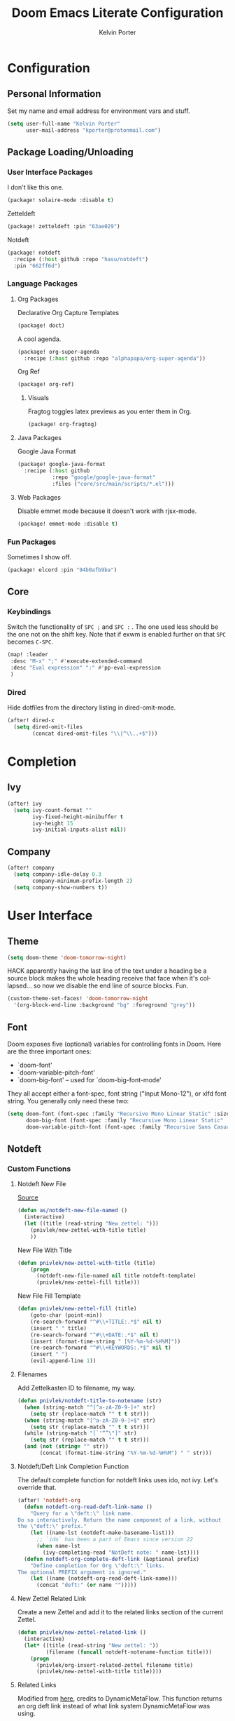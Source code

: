 #+TITLE: Doom Emacs Literate Configuration
#+AUTHOR: Kelvin Porter
#+EMAIL: kporter@protonmail.com
#+PROPERTY: header-args:emacs-lisp :tangle yes :cache yes :results silent :comments link
#+LANGUAGE: en

* Configuration
** Personal Information
Set my name and email address for environment vars and stuff.
#+BEGIN_SRC emacs-lisp
(setq user-full-name "Kelvin Porter"
      user-mail-address "kporter@protonmail.com")
#+END_SRC
** Package Loading/Unloading
:PROPERTIES:
:header-args:emacs-lisp: :tangle "packages.el" :comments link
:END:
*** User Interface Packages
I don't like this one.
#+BEGIN_SRC emacs-lisp
(package! solaire-mode :disable t)
#+END_SRC
Zetteldeft
#+begin_src emacs-lisp :tangle no
(package! zetteldeft :pin "63ae029")
#+end_src
Notdeft
#+begin_src emacs-lisp
(package! notdeft
  :recipe (:host github :repo "hasu/notdeft")
  :pin "662ff6d")
#+end_src
*** Language Packages
**** Org Packages
Declarative Org Capture Templates
#+BEGIN_SRC emacs-lisp
(package! doct)
#+END_SRC
A cool agenda.
#+BEGIN_SRC emacs-lisp
(package! org-super-agenda
  :recipe (:host github :repo "alphapapa/org-super-agenda"))
#+END_SRC
Org Ref
#+BEGIN_SRC emacs-lisp
(package! org-ref)
#+END_SRC
***** Visuals
Fragtog toggles latex previews as you enter them in Org.
#+BEGIN_SRC emacs-lisp
(package! org-fragtog)
#+END_SRC
**** Java Packages
Google Java Format
#+BEGIN_SRC emacs-lisp
(package! google-java-format
  :recipe (:host github
           :repo "google/google-java-format"
           :files ("core/src/main/scripts/*.el")))
#+END_SRC
**** Web Packages
Disable emmet mode because it doesn't work with rjsx-mode.
#+BEGIN_SRC emacs-lisp
(package! emmet-mode :disable t)
#+END_SRC
*** Fun Packages
Sometimes I show off.
#+BEGIN_SRC emacs-lisp
(package! elcord :pin "94b0afb9ba")
#+END_SRC
** Core
*** Keybindings
Switch the functionality of =SPC ;= and =SPC := . The one used less should be the one not on the shift key. Note that if exwm is enabled further on that ~SPC~ becomes ~C-SPC~.
#+BEGIN_SRC emacs-lisp
(map! :leader
 :desc "M-x" ";" #'execute-extended-command
 :desc "Eval expression" ":" #'pp-eval-expression
 )
#+END_SRC
*** Dired
Hide dotfiles from the directory listing in dired-omit-mode.
#+BEGIN_SRC emacs-lisp
(after! dired-x
  (setq dired-omit-files
        (concat dired-omit-files "\\|^\\..+$")))
#+END_SRC
* Completion
** Ivy
#+BEGIN_SRC emacs-lisp
(after! ivy
  (setq ivy-count-format ""
        ivy-fixed-height-minibuffer t
        ivy-height 15
        ivy-initial-inputs-alist nil))
#+END_SRC
** Company
#+begin_src emacs-lisp :tangle yes
(after! company
  (setq company-idle-delay 0.3
        company-minimum-prefix-length 2)
  (setq company-show-numbers t))
#+end_src
* User Interface
** Theme
#+BEGIN_SRC emacs-lisp
(setq doom-theme 'doom-tomorrow-night)
#+END_SRC
HACK apparently having the last line of the text under a heading be a source
block makes the whole heading receive that face when it's collapsed... so now we
disable the end line of source blocks. Fun.
#+BEGIN_SRC emacs-lisp
(custom-theme-set-faces! 'doom-tomorrow-night
  '(org-block-end-line :background "bg" :foreground "grey"))
#+END_SRC
** Font
Doom exposes five (optional) variables for controlling fonts in Doom. Here
are the three important ones:

+ `doom-font'
+ `doom-variable-pitch-font'
+ `doom-big-font' -- used for `doom-big-font-mode'

They all accept either a font-spec, font string ("Input Mono-12"), or xlfd
font string. You generally only need these two:
#+BEGIN_SRC emacs-lisp
(setq doom-font (font-spec :family "Recursive Mono Linear Static" :size 14)
      doom-big-font (font-spec :family "Recursive Mono Linear Static" :size 24)
      doom-variable-pitch-font (font-spec :family "Recursive Sans Casual Static" :size 16))
#+END_SRC
** Notdeft
*** Custom Functions
**** Notdeft New File
[[https://github.com/alex-a-soto/.doom.d/blob/4b615dc905001f412886d588192af257aaf03211/config.el#L234][Source]]
#+BEGIN_SRC emacs-lisp
(defun as/notdeft-new-file-named ()
  (interactive)
  (let ((title (read-string "New zettel: ")))
    (pnivlek/new-zettel-with-title title)
    ))
#+END_SRC
New File With Title
#+begin_src emacs-lisp
(defun pnivlek/new-zettel-with-title (title)
    (progn
      (notdeft-new-file-named nil title notdeft-template)
      (pnivlek/new-zettel-fill title)))
#+end_src
New File Fill Template
#+BEGIN_SRC emacs-lisp
(defun pnivlek/new-zettel-fill (title)
    (goto-char (point-min))
    (re-search-forward "^#\\+TITLE:.*$" nil t)
    (insert " " title)
    (re-search-forward "^#\\+DATE:.*$" nil t)
    (insert (format-time-string " [%Y-%m-%d-%H%M]"))
    (re-search-forward "^#\\+KEYWORDS:.*$" nil t)
    (insert " ")
    (evil-append-line 1))
#+END_SRC
**** Filenames
Add Zettelkasten ID to filename, my way.
#+begin_src emacs-lisp
(defun pnivlek/notdeft-title-to-notename (str)
  (when (string-match "^[^a-zA-Z0-9-]+" str)
    (setq str (replace-match "" t t str)))
  (when (string-match "[^a-zA-Z0-9-]+$" str)
    (setq str (replace-match "" t t str)))
  (while (string-match "[`'“”\"]" str)
    (setq str (replace-match "" t t str)))
  (and (not (string= "" str))
       (concat (format-time-string "%Y-%m-%d-%H%M") " " str)))
#+end_src
**** Notdeft/Deft Link Completion Function
The default complete function for notdeft links uses ido, not ivy. Let's override that.
#+BEGIN_SRC emacs-lisp
(after! 'notdeft-org
  (defun notdeft-org-read-deft-link-name ()
    "Query for a \"deft:\" link name.
Do so interactively. Return the name component of a link, without
the \"deft:\" prefix."
    (let ((name-lst (notdeft-make-basename-list)))
      ;; `ido` has been a part of Emacs since version 22
      (when name-lst
        (ivy-completing-read "NotDeft note: " name-lst))))
  (defun notdeft-org-complete-deft-link (&optional prefix)
    "Define completion for Org \"deft:\" links.
The optional PREFIX argument is ignored."
    (let ((name (notdeft-org-read-deft-link-name)))
      (concat "deft:" (or name "")))))
#+END_SRC
**** New Zettel Related Link
Create a new Zettel and add it to the related links section of the current Zettel.
#+begin_src emacs-lisp
(defun pnivlek/new-zettel-related-link ()
  (interactive)
  (let* ((title (read-string "New zettel: "))
         (filename (funcall notdeft-notename-function title)))
    (progn
      (pnivlek/org-insert-related-zettel filename title)
      (pnivlek/new-zettel-with-title title))))
#+end_src
**** Related Links
Modified from [[https://github.com/DynamicMetaFlow/.emacs.d/blob/582b768bc75c18c8d0675c5f31dc4770c7851d95/emacs.el#L3212][here]], credits to DynamicMetaFlow. This function returns an org deft link instead of what link system DynamicMetaFlow was using.
#+BEGIN_SRC emacs-lisp
(defun pnivlek/org-insert-zettel ()
  "Finds a file and inserts in the related links section as a link with the title as the link name."
  (interactive
   (progn
     (barf-if-buffer-read-only)
     (let* ((name-lst (notdeft-make-basename-list))
            (name (when name-lst
                    (ivy-completing-read "NotDeft note: " name-lst)))
            (file (and name (notdeft-file-by-basename name)))
            (desc
             (notdeft-org-read-link-description
              (when file
                (notdeft-chomp-nullify
                 (funcall notdeft-describe-link file)))
              )))
       (pnivlek/org-insert-related-zettel file desc)))))
#+END_SRC
#+begin_src emacs-lisp :tangle yes
(defun pnivlek/org-insert-related-zettel (file desc)
    (save-excursion
      (when file
        (goto-char (point-min))
        (re-search-forward "^\\* Related.*$" nil t)
        (insert "\n")
        (insert "- ")
        (insert
         (notdeft-make-deft-link
          (concat
           (notdeft-base-filename file) ".org")
          desc)))))
#+end_src
**** External Links
Also taken from DynamicMetaFlow.
#+BEGIN_SRC emacs-lisp
(defun dmf/org-insert-external-link ()
    (interactive)
    (goto-char (point-min))
    (re-search-forward "^\\* External Links.*$" nil t)
    (insert "\n")
    (insert "- ")
    (call-interactively 'org-cliplink))
#+END_SRC
*** Behavior
**** Basics
#+begin_src emacs-lisp
(use-package! notdeft
  :hook
  (notdeft-mode . #'doom-mark-buffer-as-real-h)
  :config
  (require 'notdeft-autoloads)
  (set-evil-initial-state! 'notdeft-mode 'insert)
  :custom
  (notdeft-directories '("~/doc/Dropbox/notes"))
  (notdeft-extension "org")
  (notdeft-secondary-extensions '("md" "txt"))
  (notdeft-notename-function #'pnivlek/notdeft-title-to-notename
                             )
  (notdeft-template "#+TITLE:
,#+DATE:
,#+KEYWORDS:



,* Related
,* External Links"))
(after! (org notdeft)
  (require 'notdeft-org))
#+end_src
*** UI
**** Keybindings
Some are for custom functions below.
#+begin_src emacs-lisp
(map!
 :leader
 (:prefix-map ("n" . "notes")
  :desc "Open notdeft" "d" #'notdeft )
 (:prefix-map ("nj" . "zettel")
  :desc "New zettel note" "n" #'as/notdeft-new-file-named
  :desc "Insert related link" "r" #'pnivlek/org-insert-zettel
  :desc "Insert external link" "e" #'dmf/org-insert-external-link
  :desc "New zettel related link" "R" #'pnivlek/new-zettel-related-link ))
(map! :map notdeft-mode-map
      :n "gr"  #'notdeft-refresh
      :n "C-s" #'notdeft-filter
      :i "C-n" #'notdeft-new-file
      :i "C-m" #'notdeft-new-file-named
      :i "C-d" #'notdeft-delete-file
      :i "C-r" #'notdeft-rename-file
      :n "r"   #'notdeft-rename-file
      :n "e"   #'pnivlek/org-insert-zettel
      :n "d"   #'notdeft-delete-file
      :n "D"   #'notdeft-archive-file
      :n "q"   #'kill-current-buffer
      :localleader
      "a"   #'notdeft-archive-file
      "c"   #'notdeft-filter-clear
      "d"   #'otdeft-delete-file
      "f"   #'notdeft-find-file
      "g"   #'notdeft-refresh
      "l"   #'notdeft-filter
      "n"   #'pnivlek/org-insert-zettel
      "r"   #'notdeft-rename-file
      "s"   #'notdeft-toggle-sort-method
      "t"   #'notdeft-toggle-incremental-search)
#+end_src
* Editor
** Basic Settings
#+BEGIN_SRC  emacs-lisp
(setq display-line-numbers-type nil)
#+END_SRC
** Evil
*** Basics
#+BEGIN_SRC emacs-lisp
(setq evil-escape-key-sequence "fj"
      evil-escape-unordered-key-sequence t)
#+END_SRC
*** Evil Snipe
#+BEGIN_SRC emacs-lisp
(setq evil-snipe-scope 'buffer
      evil-snipe-repeat-scope 'whole-buffer)
#+END_SRC
* Checkers
** Spell
Getting a bigger dictionary for Ispell and therefore Flyspell.
Downloaded from [[http://app.aspell.net/create][here]], with options en_US, 80, American, 0, strip, hacker, and roman numerals.
#+BEGIN_SRC emacs-lisp
(setq ispell-dictionary "en-custom")
#+END_SRC
* Lang
** Org
*** Behavior
**** Basics
#+BEGIN_SRC emacs-lisp
(setq org-directory "~/doc/Dropbox/org/"
      org-use-property-inheritance t
      org-log-done 'time
      org-catch-invisible-edits t)
#+END_SRC
#+BEGIN_SRC emacs-lisp
(setq org-babel-default-header-args '((:session . "none")
                                      (:results . "replace")
                                      (:exports . "code")
                                      (:cache . "no")
                                      (:noweb . "no")
                                      (:hlines . "no")
                                      (:tangle . "no")
                                      (:comments . "link")))
#+END_SRC
New Taglist
#+BEGIN_SRC emacs-lisp
(setq org-tag-alist '((:startgroup nil)
                      ("Trivial" . ?t) ("Unimportant" . ?u) ("Important" . ?i)
                      (:endgroup nil)
                      (:startgroup nil)
                      ("uni" . ?u)
                      ("Issue" . ?i)
                      ("Project" . ?p)
                      ("Emacs" . ?e)
                      (:endgroup nil)))
#+END_SRC
#+BEGIN_SRC emacs-lisp
(after! org (setq org-todo-keywords '((sequence "TODO(t)" "HOLD(h)" "WIP(w)" "|" "DONE(d)" "KILL(k)"))))
#+END_SRC
**** Functionality
List bullets change with depth.
#+BEGIN_SRC emacs-lisp
(setq org-list-demote-modify-bullet '(("+" . "-") ("-" . "+") ("*" . "+")))
#+END_SRC
cdlatex in org-mode is really useful for writing math expressions in org.
#+BEGIN_SRC emacs-lisp
(after! org (add-hook 'org-mode-hook 'turn-on-org-cdlatex))
#+END_SRC
Flycheck is kinda nice sometimes.
#+BEGIN_SRC emacs-lisp
(after! org (add-hook 'org-mode-hook 'turn-on-flyspell))
#+END_SRC
Make a new Org buffer quickly.
#+BEGIN_SRC emacs-lisp
(evil-define-command evil-buffer-org-new (count file)
  "Creates a new ORG buffer replacing the current window, optionally
   editing a certain FILE"
  :repeat nil
  (interactive "P<f>")
  (if file
      (evil-edit file)
    (let ((buffer (generate-new-buffer "*new org*")))
      (set-window-buffer nil buffer)
      (with-current-buffer buffer
        (org-mode)))))
(map! :leader
  (:prefix "b"
    :desc "New empty ORG buffer" "o" #'evil-buffer-org-new))
#+END_SRC
Sometimes I want to take screenshots and put them into org files.
This is a script from https://stackoverflow.com/questions/17435995/ that I modified for my screenshot program.
TODO: more screenshot functions.
#+BEGIN_SRC emacs-lisp
(defun org-screenshot-area ()
  "Take a screenshot into a time stamped unique-named file in the
same directory as the org-buffer and insert a link to this file."
  (interactive)
  (setq filename
        (concat
         (make-temp-name
          (concat (buffer-file-name)
                  "_"
                  (format-time-string "%Y%m%d_%H%M%S_")) ) ".png"))
  (call-process "escrotum" nil nil nil "-s" filename)
  (insert (concat "[[" filename "]]"))
  (org-display-inline-images))
#+END_SRC
**** Org-Ref
#+BEGIN_SRC emacs-lisp
(use-package! org-ref
  :after org
  :custom
  (org-ref-completion-library 'org-ref-ivy-cite)
  (org-ref-bibliography-notes "~/doc/Dropbox/bib/notes.org")
  (org-ref-default-bibliography '("~/doc/Dropbox/bib/references.bib"))
  (reftex-default-bibliography '("~/doc/Dropbox/bib/references.bib"))
  (org-ref-pdf-directory "~/doc/Dropbox/bib/pdfs/"))
#+END_SRC
**** Agenda
Org Super Agenda redefines the agenda to be a lot better. I have custom groups
or where things go and the order they show up in, mostly based on deadlines and
whether or not they are related to my education.
#+BEGIN_SRC emacs-lisp
(use-package! org-super-agenda
  :commands org-super-agenda-mode)

(after! org-agenda
  (org-super-agenda-mode))

(setq org-agenda-custom-commands
      '(("o" "Overview"
         ((agenda "" (
                      (org-agenda-span 'day)
                      (org-super-agenda-groups
                       '((:name "Today"
                                :time-grid t
                                :date today
                                :todo "TODAY"
                                :scheduled today
                                :order 1)))))
          (alltodo "" ((org-agenda-overriding-header "")
                       (org-agenda-sorting-strategy '(priority-down timestamp-up))
                       (org-super-agenda-groups
                        '((:name "Next to do"
                                 :todo "NEXT"
                                 :order 1)
                          (:name "Important"
                                 :tag "Important"
                                 :priority "A"
                                 :order 6)
                          (:name "Due Today"
                                 :deadline today
                                 :order 2)
                          (:name "Due Soon"
                                 :deadline future
                                 :order 8)
                          (:name "Overdue"
                                 :deadline past
                                 :face error
                                 :order 7)
                          (:name "Assignments"
                                 :tag "Assignment"
                                 :order 10)
                          (:name "Issues"
                                 :tag "Issue"
                                 :order 12)
                          (:name "Projects"
                                 :tag "Project"
                                 :order 14)
                          (:name "Emacs"
                                 :tag "Emacs"
                                 :order 13)
                          (:name "University"
                                 :tag "uni"
                                 :order 15)
                          (:name "To read"
                                 :tag "Read"
                                 :order 30)
                          (:name "Waiting"
                                 :todo "WAITING"
                                 :order 20)
                          (:name "Trivial"
                                 :priority<= "E"
                                 :tag ("Trivial" "Unimportant")
                                 :todo ("SOMEDAY" )
                                 :order 90)
                          (:discard (:tag ("Chore" "Routine" "Daily")))))))))))
#+END_SRC
Some general org agenda settings.
#+BEGIN_SRC emacs-lisp
(setq org-agenda-skip-scheduled-if-done t
      org-agenda-skip-deadline-if-done t
      org-agenda-include-deadlines t
      org-agenda-block-separator nil
      org-agenda-compact-blocks t
      org-agenda-use-time-grid nil
      ;; don't see scheduled tasks until the scheduled data
      org-agenda-todo-ignore-scheduled 'future
      org-agenda-tags-todo-honor-ignore-options t)
#+END_SRC
**** Capture
Let's setup some org-capture templates
#+BEGIN_SRC emacs-lisp :noweb yes
(use-package! doct
  :commands (doct))

(after! org-capture
  <<prettify-capture>>
  (add-transient-hook! 'org-capture-select-template
    (setq org-capture-templates
          (doct `((,(format "%s\tPersonal todo" (all-the-icons-octicon "checklist" :face 'all-the-icons-green :v-adjust 0.01))
                   :keys "t"
                   :file +org-capture-todo-file
                   :prepend t
                   :headline "Inbox"
                   :type entry
                   :template ("* TODO %?"
                              "%i %a")
                   )
                  (,(format "%s\tPersonal note" (all-the-icons-faicon "sticky-note-o" :face 'all-the-icons-green :v-adjust 0.01))
                   :keys "n"
                   :file +org-capture-todo-file
                   :prepend t
                   :headline "Inbox"
                   :type entry
                   :template ("* %?"
                              "%i %a")
                   )
                  (,(format "%s\tUniversity" (all-the-icons-faicon "graduation-cap" :face 'all-the-icons-purple :v-adjust 0.01))
                   :keys "u"
                   :file +org-capture-todo-file
                   :headline "University"
                   :prepend t
                   :type entry
                   :children ((,(format "%s\tTest" (all-the-icons-material "timer" :face 'all-the-icons-red :v-adjust 0.01))
                               :keys "t"
                               :template ("* TODO [#C] %? :uni:tests:"
                                          "SCHEDULED: %^{Test date:}T"
                                          "%i %a"))
                              (,(format "%s\tAssignment" (all-the-icons-material "library_books" :face 'all-the-icons-orange :v-adjust 0.01))
                               :keys "a"
                               :template ("* TODO [#B] %? :uni:assignments:"
                                          "DEADLINE: %^{Due date:}T"
                                          "%i %a"))
                              (,(format "%s\tMiscellaneous task" (all-the-icons-faicon "list" :face 'all-the-icons-yellow :v-adjust 0.01))
                               :keys "u"
                               :template ("* TODO [#C] %? :uni:"
                                          "%i %a"))))
                  (,(format "%s\tEmail" (all-the-icons-faicon "envelope" :face 'all-the-icons-blue :v-adjust 0.01))
                   :keys "e"
                   :file +org-capture-todo-file
                   :prepend t
                   :headline "Inbox"
                   :type entry
                   :template ("* TODO %? :email:"
                              "%i %a"))
                  (,(format "%s\tInteresting" (all-the-icons-faicon "eye" :face 'all-the-icons-lcyan :v-adjust 0.01))
                   :keys "i"
                   :file +org-capture-todo-file
                   :prepend t
                   :headline "Interesting"
                   :type entry
                   :template ("* [ ] %{desc}%? :%{i-type}:"
                              "%i %a")
                   :children ((,(format "%s\tWebpage" (all-the-icons-faicon "globe" :face 'all-the-icons-green :v-adjust 0.01))
                               :keys "w"
                               :desc "%(org-cliplink-capture) "
                               :i-type "read:web"
                               )
                              (,(format "%s\tArticle" (all-the-icons-octicon "file-text" :face 'all-the-icons-yellow :v-adjust 0.01))
                               :keys "a"
                               :desc ""
                               :i-type "read:reaserch"
                               )
                              (,(format "%s\tInformation" (all-the-icons-faicon "info-circle" :face 'all-the-icons-blue :v-adjust 0.01))
                               :keys "i"
                               :desc ""
                               :i-type "read:info"
                               )
                              (,(format "%s\tIdea" (all-the-icons-material "bubble_chart" :face 'all-the-icons-silver :v-adjust 0.01))
                               :keys "I"
                               :desc ""
                               :i-type "idea"
                               )))
                  (,(format "%s\tTasks" (all-the-icons-octicon "inbox" :face 'all-the-icons-yellow :v-adjust 0.01))
                   :keys "k"
                   :file +org-capture-todo-file
                   :prepend t
                   :headline "Tasks"
                   :type entry
                   :template ("* TODO %? %^G%{extra}"
                              "%i")
                   :children ((,(format "%s\tGeneral Task" (all-the-icons-octicon "inbox" :face 'all-the-icons-yellow :v-adjust 0.01))
                               :keys "k"
                               :extra ""
                               )
                              (,(format "%s\tTask with deadline" (all-the-icons-material "timer" :face 'all-the-icons-orange :v-adjust -0.1))
                               :keys "d"
                               :extra "\nDEADLINE: %^{Deadline:}t"
                               )
                              (,(format "%s\tScheduled Task" (all-the-icons-octicon "calendar" :face 'all-the-icons-orange :v-adjust 0.01))
                               :keys "s"
                               :extra "\nSCHEDULED: %^{Start time:}t"
                               )
                              ))
                  (,(format "%s\tProject" (all-the-icons-octicon "repo" :face 'all-the-icons-silver :v-adjust 0.01))
                   :keys "p"
                   :prepend t
                   :type entry
                   :headline "Inbox"
                   :template ("* %{time-or-todo} %?"
                              "%i"
                              "%a")
                   :file ""
                   :custom (:time-or-todo "")
                   :children ((,(format "%s\tProject-local todo" (all-the-icons-octicon "checklist" :face 'all-the-icons-green :v-adjust 0.01))
                               :keys "t"
                               :time-or-todo "TODO"
                               :file +org-capture-project-todo-file)
                              (,(format "%s\tProject-local note" (all-the-icons-faicon "sticky-note" :face 'all-the-icons-yellow :v-adjust 0.01))
                               :keys "n"
                               :time-or-todo "%U"
                               :file +org-capture-project-notes-file)
                              (,(format "%s\tProject-local changelog" (all-the-icons-faicon "list" :face 'all-the-icons-blue :v-adjust 0.01))
                               :keys "c"
                               :time-or-todo "%U"
                               :heading "Unreleased"
                               :file +org-capture-project-changelog-file))
                   ))))))
#+END_SRC
It would also be nice to improve how the capture dialouge looks
#+NAME: prettify-capture
#+BEGIN_SRC emacs-lisp :tangle no
(defun org-capture-select-template-prettier (&optional keys)
  "Select a capture template, in a prettier way than default
Lisp programs can force the template by setting KEYS to a string."
  (let ((org-capture-templates
         (or (org-contextualize-keys
              (org-capture-upgrade-templates org-capture-templates)
              org-capture-templates-contexts)
             '(("t" "Task" entry (file+headline "" "Tasks")
                "* TODO %?\n  %u\n  %a")))))
    (if keys
        (or (assoc keys org-capture-templates)
            (error "No capture template referred to by \"%s\" keys" keys))
      (org-mks org-capture-templates
               "Select a capture template\n━━━━━━━━━━━━━━━━━━━━━━━━━"
               "Template key: "
               `(("q" ,(concat (all-the-icons-octicon "stop" :face 'all-the-icons-red :v-adjust 0.01) "\tAbort")))))))
(advice-add 'org-capture-select-template :override #'org-capture-select-template-prettier)

(defun org-mks-pretty (table title &optional prompt specials)
  "Select a member of an alist with multiple keys. Prettified.

TABLE is the alist which should contain entries where the car is a string.
There should be two types of entries.

1. prefix descriptions like (\"a\" \"Description\")
   This indicates that `a' is a prefix key for multi-letter selection, and
   that there are entries following with keys like \"ab\", \"ax\"…

2. Select-able members must have more than two elements, with the first
   being the string of keys that lead to selecting it, and the second a
   short description string of the item.

The command will then make a temporary buffer listing all entries
that can be selected with a single key, and all the single key
prefixes.  When you press the key for a single-letter entry, it is selected.
When you press a prefix key, the commands (and maybe further prefixes)
under this key will be shown and offered for selection.

TITLE will be placed over the selection in the temporary buffer,
PROMPT will be used when prompting for a key.  SPECIALS is an
alist with (\"key\" \"description\") entries.  When one of these
is selected, only the bare key is returned."
  (save-window-excursion
    (let ((inhibit-quit t)
    (buffer (org-switch-to-buffer-other-window "*Org Select*"))
    (prompt (or prompt "Select: "))
    case-fold-search
    current)
      (unwind-protect
    (catch 'exit
      (while t
        (setq-local evil-normal-state-cursor (list nil))
        (erase-buffer)
        (insert title "\n\n")
        (let ((des-keys nil)
        (allowed-keys '("\C-g"))
        (tab-alternatives '("\s" "\t" "\r"))
        (cursor-type nil))
    ;; Populate allowed keys and descriptions keys
    ;; available with CURRENT selector.
    (let ((re (format "\\`%s\\(.\\)\\'"
          (if current (regexp-quote current) "")))
          (prefix (if current (concat current " ") "")))
      (dolist (entry table)
        (pcase entry
          ;; Description.
          (`(,(and key (pred (string-match re))) ,desc)
           (let ((k (match-string 1 key)))
       (push k des-keys)
       ;; Keys ending in tab, space or RET are equivalent.
       (if (member k tab-alternatives)
           (push "\t" allowed-keys)
         (push k allowed-keys))
       (insert (propertize prefix 'face 'font-lock-comment-face) (propertize k 'face 'bold) (propertize "›" 'face 'font-lock-comment-face) "  " desc "…" "\n")))
          ;; Usable entry.
          (`(,(and key (pred (string-match re))) ,desc . ,_)
           (let ((k (match-string 1 key)))
       (insert (propertize prefix 'face 'font-lock-comment-face) (propertize k 'face 'bold) "   " desc "\n")
       (push k allowed-keys)))
          (_ nil))))
    ;; Insert special entries, if any.
    (when specials
      (insert "─────────────────────────\n")
      (pcase-dolist (`(,key ,description) specials)
        (insert (format "%s   %s\n" (propertize key 'face '(bold all-the-icons-red)) description))
        (push key allowed-keys)))
    ;; Display UI and let user select an entry or
    ;; a sub-level prefix.
    (goto-char (point-min))
    (unless (pos-visible-in-window-p (point-max))
      (org-fit-window-to-buffer))
    (let ((pressed (org--mks-read-key allowed-keys prompt)))
      (setq current (concat current pressed))
      (cond
       ((equal pressed "\C-g") (user-error "Abort"))
       ;; Selection is a prefix: open a new menu.
       ((member pressed des-keys))
       ;; Selection matches an association: return it.
       ((let ((entry (assoc current table)))
          (and entry (throw 'exit entry))))
       ;; Selection matches a special entry: return the
       ;; selection prefix.
       ((assoc current specials) (throw 'exit current))
       (t (error "No entry available")))))))
  (when buffer (kill-buffer buffer))))))
(advice-add 'org-mks :override #'org-mks-pretty)
#+END_SRC
The [[file:~/.emacs.d/bin/org-capture][org-capture bin]] is rather nice, but I'd be nicer with a smaller frame, and
no modeline.
#+BEGIN_SRC emacs-lisp
(setf (alist-get 'height +org-capture-frame-parameters) 15)
(setf (alist-get 'name +org-capture-frame-parameters) "❖ Capture") ;; ATM hardcoded in other places, so changing breaks stuff
(setq +org-capture-fn
      (lambda ()
        (interactive)
        (set-window-parameter nil 'mode-line-format 'none)
        (org-capture)))
#+END_SRC
**** Google Calendar
Add google calendar events to an org file. Loads config_private.el which
contains the api key and calendars to load.
#+BEGIN_SRC emacs-lisp
(after! org-gcal
  (add-to-list 'load-path "~/.config/doom")
  (require 'config_private))
#+END_SRC
An example of what might be in config_private, where the Google Calendar ID is
probably an email address.
#+BEGIN_EXAMPLE emacs-lisp
(setq org-gcal-client-id "googleclientid"
      org-gcal-client-secret "googleclientsecret"
      org-gcal-file-alist '(("google_calendar_id" .  "org_file")))
(provide 'config_private)
#+END_EXAMPLE
*** UI
**** In Editor
***** Font Display
Mixed Pitch is kinda good, and org pretty mode too.
#+BEGIN_SRC emacs-lisp
(add-hook! 'org-mode-hook #'+org-pretty-mode #'mixed-pitch-mode)
#+END_SRC
Make headings bigger
#+BEGIN_SRC emacs-lisp
(custom-set-faces!
  '(outline-1 :weight extra-bold :height 1.2)
  '(outline-2 :weight bold :height 1.12)
  '(outline-3 :weight bold :height 1.1)
  '(outline-4 :weight semi-bold :height 1.08)
  '(outline-5 :weight semi-bold :height 1.05)
  '(outline-6 :weight semi-bold :height 1.02)
  '(outline-8 :weight semi-bold)
  '(outline-9 :weight semi-bold))
#+END_SRC
***** Symbols
#+BEGIN_SRC emacs-lisp
(use-package! org-superstar ; "prettier" bullets
  :hook (org-mode . org-superstar-mode))

(after! org
  (setq org-ellipsis " ▾ "
        org-superstar-headline-bullets-list '("☰" "☱" "☲" "☳" "☴" "☵" "☶" "☷" "☷" "☷" "☷")
        org-priority-faces '((?A . all-the-icons-red)
                             (?B . all-the-icons-orange)
                             (?C . all-the-icons-yellow)
                             (?D . all-the-icons-green)
                             (?E . all-the-icons-blue))
        org-priority-highest ?A
        org-priority-lowest ?E
        ))
#+END_SRC
***** Latex Fragments
Fragtog is kinda good for previewing them.
#+BEGIN_SRC emacs-lisp
(add-hook 'org-mode-hook 'org-fragtog-mode)
#+END_SRC
Now that we can display them, we gotta format them. Stolen from tecosaur. Thanks tecosaur!
#+BEGIN_SRC emacs-lisp
(setq org-format-latex-header "\\documentclass{article}
\\usepackage[usenames]{color}

\\usepackage[T1]{fontenc}
\\usepackage{mathtools}
\\usepackage{textcomp,amssymb}
\\usepackage[makeroom]{cancel}

\\pagestyle{empty}             % do not remove
% The settings below are copied from fullpage.sty
\\setlength{\\textwidth}{\\paperwidth}
\\addtolength{\\textwidth}{-3cm}
\\setlength{\\oddsidemargin}{1.5cm}
\\addtolength{\\oddsidemargin}{-2.54cm}
\\setlength{\\evensidemargin}{\\oddsidemargin}
\\setlength{\\textheight}{\\paperheight}
\\addtolength{\\textheight}{-\\headheight}
\\addtolength{\\textheight}{-\\headsep}
\\addtolength{\\textheight}{-\\footskip}
\\addtolength{\\textheight}{-3cm}
\\setlength{\\topmargin}{1.5cm}
\\addtolength{\\topmargin}{-2.54cm}")
#+END_SRC
**** Exporting
***** General
#+BEGIN_SRC emacs-lisp
(after! org (setq org-export-headline-levels 5)) ; I like nesting
#+END_SRC
***** HTML/CSS
Stolen from tecosaur's doom emacs config... we use fniessen's ReadTheOrg theme with doom syntax highlighting as a template for exporting.
#+BEGIN_SRC emacs-lisp
(defun my-org-inline-css-hook (exporter)
  "Insert custom inline css to automatically set the
   background of code to whatever theme I'm using's background"
  (when (eq exporter 'html)
      (setq
       org-html-head-extra
       (concat
        org-html-head-extra
        (format "
<style type=\"text/css\">
   :root {
      --theme-bg: %s;
      --theme-bg-alt: %s;
      --theme-base0: %s;
      --theme-base1: %s;
      --theme-base2: %s;
      --theme-base3: %s;
      --theme-base4: %s;
      --theme-base5: %s;
      --theme-base6: %s;
      --theme-base7: %s;
      --theme-base8: %s;
      --theme-fg: %s;
      --theme-fg-alt: %s;
      --theme-grey: %s;
      --theme-red: %s;
      --theme-orange: %s;
      --theme-green: %s;
      --theme-teal: %s;
      --theme-yellow: %s;
      --theme-blue: %s;
      --theme-dark-blue: %s;
      --theme-magenta: %s;
      --theme-violet: %s;
      --theme-cyan: %s;
      --theme-dark-cyan: %s;
   }
</style>"
       (doom-color 'bg)
       (doom-color 'bg-alt)
       (doom-color 'base0)
       (doom-color 'base1)
       (doom-color 'base2)
       (doom-color 'base3)
       (doom-color 'base4)
       (doom-color 'base5)
       (doom-color 'base6)
       (doom-color 'base7)
       (doom-color 'base8)
       (doom-color 'fg)
       (doom-color 'fg-alt)
       (doom-color 'grey)
       (doom-color 'red)
       (doom-color 'orange)
       (doom-color 'green)
       (doom-color 'teal)
       (doom-color 'yellow)
       (doom-color 'blue)
       (doom-color 'dark-blue)
       (doom-color 'magenta)
       (doom-color 'violet)
       (doom-color 'cyan)
       (doom-color 'dark-cyan))
        "
<link rel='stylesheet' type='text/css' href='https://fniessen.github.io/org-html-themes/styles/readtheorg/css/htmlize.css'/>
<link rel='stylesheet' type='text/css' href='https://fniessen.github.io/org-html-themes/styles/readtheorg/css/readtheorg.css'/>

<script src='https://ajax.googleapis.com/ajax/libs/jquery/2.1.3/jquery.min.js'></script>
<script src='https://maxcdn.bootstrapcdn.com/bootstrap/3.3.4/js/bootstrap.min.js'></script>
<script type='text/javascript' src='https://fniessen.github.io/org-html-themes/styles/lib/js/jquery.stickytableheaders.min.js'></script>
<script type='text/javascript' src='https://fniessen.github.io/org-html-themes/styles/readtheorg/js/readtheorg.js'></script>

<style>
   pre.src {
     background-color: var(--theme-bg);
     color: var(--theme-fg);
     scrollbar-color:#bbb6#9992;
     scrollbar-width: thin;
     margin: 0;
     border: none;
   }
   div.org-src-container {
     border-radius: 12px;
     overflow: hidden;
     margin-bottom: 24px;
     margin-top: 1px;
     border: 1px solid#e1e4e5;
   }
   pre.src::before {
     background-color:#6666;
     top: 8px;
     border: none;
     border-radius: 5px;
     line-height: 1;
     border: 2px solid var(--theme-bg);
     opacity: 0;
     transition: opacity 200ms;
   }
   pre.src:hover::before { opacity: 1; }
   pre.src:active::before { opacity: 0; }

   pre.example {
     border-radius: 12px;
     background: var(--theme-bg-alt);
     color: var(--theme-fg);
   }

   code {
     border-radius: 5px;
     background:#e8e8e8;
     font-size: 80%;
   }

   kbd {
     display: inline-block;
     padding: 3px 5px;
     font: 80% SFMono-Regular,Consolas,Liberation Mono,Menlo,monospace;
     line-height: normal;
     line-height: 10px;
     color:#444d56;
     vertical-align: middle;
     background-color:#fafbfc;
     border: 1px solid#d1d5da;
     border-radius: 3px;
     box-shadow: inset 0 -1px 0#d1d5da;
   }

   table {
     max-width: 100%;
     overflow-x: auto;
     display: block;
     border-top: none;
   }


   a {
       text-decoration: none;
       background-image: linear-gradient(#d8dce9, #d8dce9);
       background-position: 0% 100%;
       background-repeat: no-repeat;
       background-size: 0% 2px;
       transition: background-size .3s;
   }
   \#table-of-contents a {
       background-image: none;
   }
   a:hover, a:focus {
       background-size: 100% 2px;
   }
   a[href^='#'] { font-variant-numeric: oldstyle-nums; }
   a[href^='#']:visited { color:#3091d1; }

   li .checkbox {
       display: inline-block;
       width: 0.9em;
       height: 0.9em;
       border-radius: 3px;
       margin: 3px;
       top: 4px;
       position: relative;
   }
   li.on > .checkbox { background: var(--theme-green); box-shadow: 0 0 2px var(--theme-green); }
   li.trans > .checkbox { background: var(--theme-orange); box-shadow: 0 0 2px var(--theme-orange); }
   li.off > .checkbox { background: var(--theme-red); box-shadow: 0 0 2px var(--theme-red); }
   li.on > .checkbox::after {
     content: '';
     height: 0.45em;
     width: 0.225em;
     -webkit-transform-origin: left top;
     transform-origin: left top;
     transform: scaleX(-1) rotate(135deg);
     border-right: 2.8px solid#fff;
     border-top: 2.8px solid#fff;
     opacity: 0.9;
     left: 0.10em;
     top: 0.45em;
     position: absolute;
   }
   li.trans > .checkbox::after {
       content: '';
       font-weight: bold;
       font-size: 1.6em;
       position: absolute;
       top: 0.23em;
       left: 0.09em;
       width: 0.35em;
       height: 0.12em;
       background:#fff;
       opacity: 0.9;
       border-radius: 0.1em;
   }
   li.off > .checkbox::after {
    content: '✖';
    color:#fff;
    opacity: 0.9;
    position: relative;
    top: -0.40rem;
    left: 0.17em;
    font-size: 0.75em;
  }

   span.timestamp {
       color: #003280;
       background: #647CFF44;
       border-radius: 3px;
       line-height: 1.25;
   }

   \#table-of-contents { overflow-y: auto; }
   blockquote p { margin: 8px 0px 16px 0px; }
   \#postamble .date { color: var(--theme-green); }

   ::-webkit-scrollbar { width: 10px; height: 8px; }
   ::-webkit-scrollbar-track { background:#9992; }
   ::-webkit-scrollbar-thumb { background:#ccc; border-radius: 10px; }
   ::-webkit-scrollbar-thumb:hover { background:#888; }
</style>
" "
<style>
#content {
 max-width: 800px;
}
p {
 max-width: 800px;
}
li {
 max-width: 800px;
}
</style>
"))))

(add-hook 'org-export-before-processing-hook 'my-org-inline-css-hook)
#+END_SRC
Alphapapa's unpackaged.el has a hacky way of changing the HTML ids of an export to be more useful.
#+BEGIN_SRC emacs-lisp
(define-minor-mode unpackaged/org-export-html-with-useful-ids-mode
  "Attempt to export Org as HTML with useful link IDs.
Instead of random IDs like \"#orga1b2c3\", use heading titles,
made unique when necessary."
  :global t
  (if unpackaged/org-export-html-with-useful-ids-mode
      (advice-add #'org-export-get-reference :override #'unpackaged/org-export-get-reference)
    (advice-remove #'org-export-get-reference #'unpackaged/org-export-get-reference)))

(defun unpackaged/org-export-get-reference (datum info)
  "Like `org-export-get-reference', except uses heading titles instead of random numbers."
  (let ((cache (plist-get info :internal-references)))
    (or (car (rassq datum cache))
        (let* ((crossrefs (plist-get info :crossrefs))
               (cells (org-export-search-cells datum))
               ;; Preserve any pre-existing association between
               ;; a search cell and a reference, i.e., when some
               ;; previously published document referenced a location
               ;; within current file (see
               ;; `org-publish-resolve-external-link').
               ;;
               ;; However, there is no guarantee that search cells are
               ;; unique, e.g., there might be duplicate custom ID or
               ;; two headings with the same title in the file.
               ;;
               ;; As a consequence, before re-using any reference to
               ;; an element or object, we check that it doesn't refer
               ;; to a previous element or object.
               (new (or (cl-some
                         (lambda (cell)
                           (let ((stored (cdr (assoc cell crossrefs))))
                             (when stored
                               (let ((old (org-export-format-reference stored)))
                                 (and (not (assoc old cache)) stored)))))
                         cells)
                        (when (org-element-property :raw-value datum)
                          ;; Heading with a title
                          (unpackaged/org-export-new-title-reference datum cache))
                        ;; NOTE: This probably breaks some Org Export
                        ;; feature, but if it does what I need, fine.
                        (org-export-format-reference
                         (org-export-new-reference cache))))
               (reference-string new))
          ;; Cache contains both data already associated to
          ;; a reference and in-use internal references, so as to make
          ;; unique references.
          (dolist (cell cells) (push (cons cell new) cache))
          ;; Retain a direct association between reference string and
          ;; DATUM since (1) not every object or element can be given
          ;; a search cell (2) it permits quick lookup.
          (push (cons reference-string datum) cache)
          (plist-put info :internal-references cache)
          reference-string))))

(defun unpackaged/org-export-new-title-reference (datum cache)
  "Return new reference for DATUM that is unique in CACHE."
  (cl-macrolet ((inc-suffixf (place)
                             `(progn
                                (string-match (rx bos
                                                  (minimal-match (group (1+ anything)))
                                                  (optional "--" (group (1+ digit)))
                                                  eos)
                                              ,place)
                                ;; HACK: `s1' instead of a gensym.
                                (-let* (((s1 suffix) (list (match-string 1 ,place)
                                                           (match-string 2 ,place)))
                                        (suffix (if suffix
                                                    (string-to-number suffix)
                                                  0)))
                                  (setf ,place (format "%s--%s" s1 (cl-incf suffix)))))))
    (let* ((title (org-element-property :raw-value datum))
           ;; get ascii-only form of title without needing percent-encoding
           (ref (replace-regexp-in-string "[^A-Za-z0-9\\-\\_\\.\\~]" "" (s-upper-camel-case (substring-no-properties title))))
           (parent (org-element-property :parent datum)))
      (while (--any (equal ref (car it))
                    cache)
        ;; Title not unique: make it so.
        (if parent
            ;; Append ancestor title.
            (setf title (concat (org-element-property :raw-value parent)
                                "--" title)
                  ;; get ascii-only form of title without needing percent-encoding
                  ref (replace-regexp-in-string "[^A-Za-z0-9\\-\\_\\.\\~]" "" (s-upper-camel-case (substring-no-properties title)))
                  parent (org-element-property :parent parent))
          ;; No more ancestors: add and increment a number.
          (inc-suffixf ref)))
      ref)))

(add-hook 'org-load-hook #'unpackaged/org-export-html-with-useful-ids-mode)
#+END_SRC
***** Latex
Add apa7 to the list of org-latex-classes for export.
#+BEGIN_SRC emacs-lisp
(after! ox-latex
  (add-to-list 'org-latex-classes
               '("apa7"
                 "\\documentclass{apa7}"
                 ("\\section{%s}" . "\\subsection*{%s}")
                 ("\\subsection{%s}" . "\\subsubsection*{%s}")
                 ("\\subsubsection{%s}" . "\\paragraph*{%s}")
                 ("\\paragraph{%s}" . "\\subparagraph*{%s}"))))
#+END_SRC
#+BEGIN_SRC emacs-lisp
(setq org-latex-pdf-process (list "latexmk -shell-escape -bibtex -f -pdf %f"))
#+END_SRC
** Java
Enable google-java-format plugin
#+BEGIN_SRC emacs-lisp
(use-package! google-java-format
  :after lsp-java ;; TODO Find a better time to load this.
  :config
  (map! :leader
        :mode java-mode
        (:prefix
        ("c" . "code")
         (:desc "Format buffer" "f" #'google-java-format-buffer ))))
#+END_SRC
** Latex
*** User Interface
Mixed Pitch mode kinda good.
#+BEGIN_SRC emacs-lisp
(add-hook 'LaTeX-mode-hook #'mixed-pitch-mode)
#+END_SRC
Tex Fold Math stuff.
#+BEGIN_SRC emacs-lisp
(after! latex
  (setcar (assoc "⋆" LaTeX-fold-math-spec-list) "★")) ;; make \star bigger

(setq TeX-fold-math-spec-list
      `(;; missing/better symbols
        ("≤" ("le"))
        ("≥" ("ge"))
        ("≠" ("ne"))
        ;; conviniance shorts
        ("‹" ("left"))
        ("›" ("right"))
        ;; private macros
        ("ℝ" ("RR"))
        ("ℕ" ("NN"))
        ("ℤ" ("ZZ"))
        ("ℚ" ("QQ"))
        ("ℂ" ("CC"))
        ("ℙ" ("PP"))
        ("ℍ" ("HH"))
        ("𝔼" ("EE"))
        ("𝑑" ("dd"))
        ;; known commands
        ("" ("phantom"))
        (,(lambda (num den) (if (and (TeX-string-single-token-p num) (TeX-string-single-token-p den))
                           (concat num "／" den)
                         (concat "❪" num "／" den "❫"))) ("frac"))
        (,(lambda (arg) (concat "√" (TeX-fold-parenthesize-as-neccesary arg))) ("sqrt"))
        (,(lambda (arg) (concat "⭡" (TeX-fold-parenthesize-as-neccesary arg))) ("vec"))
        ("‘{1}’" ("text"))
        ;; private commands
        ("|{1}|" ("abs"))
        ("‖{1}‖" ("norm"))
        ("⌊{1}⌋" ("floor"))
        ("⌈{1}⌉" ("ceil"))
        ("⌊{1}⌉" ("round"))
        ("𝑑{1}/𝑑{2}" ("dv"))
        ("∂{1}/∂{2}" ("pdv"))
        ;; fancification
        ("{1}" ("mathrm"))
        (,(lambda (word) (string-offset-roman-chars 119743 word)) ("mathbf"))
        (,(lambda (word) (string-offset-roman-chars 119951 word)) ("mathcal"))
        (,(lambda (word) (string-offset-roman-chars 120003 word)) ("mathfrak"))
        (,(lambda (word) (string-offset-roman-chars 120055 word)) ("mathbb"))
        (,(lambda (word) (string-offset-roman-chars 120159 word)) ("mathsf"))
        (,(lambda (word) (string-offset-roman-chars 120367 word)) ("mathtt"))
        )
      TeX-fold-macro-spec-list
      '(
        ;; as the defaults
        ("[f]" ("footnote" "marginpar"))
        ("[c]" ("cite"))
        ("[l]" ("label"))
        ("[r]" ("ref" "pageref" "eqref"))
        ("[i]" ("index" "glossary"))
        ("..." ("dots"))
        ("{1}" ("emph" "textit" "textsl" "textmd" "textrm" "textsf" "texttt"
            "textbf" "textsc" "textup"))
        ;; tweaked defaults
        ("©" ("copyright"))
        ("®" ("textregistered"))
        ("™"  ("texttrademark"))
        ("[1]:||►" ("item"))
        ("❡❡ {1}" ("part" "part*"))
        ("❡ {1}" ("chapter" "chapter*"))
        ("§ {1}" ("section" "section*"))
        ("§§ {1}" ("subsection" "subsection*"))
        ("§§§ {1}" ("subsubsection" "subsubsection*"))
        ("¶ {1}" ("paragraph" "paragraph*"))
        ("¶¶ {1}" ("subparagraph" "subparagraph*"))
        ;; extra
        ("⬖ {1}" ("begin"))
        ("⬗ {1}" ("end"))
        ))

(defun string-offset-roman-chars (offset word)
  "Shift the codepoint of each charachter in WORD by OFFSET with an extra -6 shift if the letter is lowercase"
    (apply 'string
       (mapcar (lambda (c) (+ (if (>= c 97) (- c 6) c) offset)) word)))

(defun TeX-fold-parenthesize-as-neccesary (tokens &optional suppress-left suppress-right)
  "Add ❪ ❫ parenthesis as if multiple LaTeX tokens appear to be present"
  (if (TeX-string-single-token-p tokens) tokens
    (concat (if suppress-left "" "❪")
            tokens
            (if suppress-right "" "❫"))))

(defun TeX-string-single-token-p (teststring)
  "Return t if TESTSTRING appears to be a single token, nil otherwise"
 (if (string-match-p "^\\\\?\\w+$" teststring) t nil))
#+END_SRC
View keybinding.
#+BEGIN_SRC emacs-lisp
(after! tex
  (map!
   :map LaTeX-mode-map
   :ei [C-return] #'LaTeX-insert-item

   ;; normal stuff here
   :localleader
   :desc "View" "v" #'TeX-view)
  (setq TeX-electric-math '("\\(" . "")))
#+END_SRC
*** CDLaTeX
Changing around some symbols.
#+BEGIN_SRC emacs-lisp
(after! cdlatex
  (setq ;; cdlatex-math-symbol-prefix ?\; ;; doesn't work at the moment :(
   cdlatex-math-symbol-alist
   '( ;; adding missing functions to 3rd level symbols
     (?_    ("\\downarrow"  ""           "\\inf"))
     (?^    ("\\uparrow"    ""           "\\sup"))
     (?k    ("\\kappa"      ""           "\\ker"))
     (?m    ("\\mu"         ""           "\\lim"))
     (?c    (""             "\\circ"     "\\cos"))
     (?d    ("\\delta"      "\\partial"  "\\dim"))
     (?D    ("\\Delta"      "\\nabla"    "\\deg"))
     ;; no idea why \Phi isnt on 'F' in first place, \phi is on 'f'.
     (?F    ("\\Phi"))
     ;; now just conveniance
     (?.    ("\\cdot" "\\dots"))
     (?:    ("\\vdots" "\\ddots"))
     (?*    ("\\times" "\\star" "\\ast")))
   cdlatex-math-modify-alist
   '( ;; my own stuff
     (?B    "\\mathbb"        nil          t    nil  nil)
     (?a    "\\abs"           nil          t    nil  nil))))
#+END_SRC
** Python
*** Conda
Set the home directory for Conda.
#+BEGIN_SRC emacs-lisp
(setq conda-env-home-directory "/home/yack/.conda/")
#+END_SRC
* Tools
** elcord
Show off, but don't load it unless I want it.
(Discord Rich Presence for Emacs)
#+BEGIN_SRC emacs-lisp
(use-package! elcord
  :defer t)
#+END_SRC
** exwm
*Note: this is a self contained custom module. To enable it, add 'exwm' to the tools section of your init.el. Then run doom sync.*

For some reason I decided to try out exwm, so here's my config for it. This tangles into "$DOOMDIR/modules/tools/exwm". I've split this into two parts - a packages.el and a config.el.
Most of the ideas were taken from evertedsphere's config for using exwm with doom emacs.
*** Configuration
:PROPERTIES:
:header-args:emacs-lisp: :tangle "modules/tools/exwm/config.el" :comments link
:END:
First we start the server.
#+begin_src emacs-lisp
(use-package! exwm
  :config
  (setq exwm-workspace-number 10))
#+end_src
Let's standardize the buffer names.
#+begin_src emacs-lisp
(add-hook 'exwm-update-class-hook
          (lambda ()
            (unless (or (string-prefix-p "sun-awt-X11-" exwm-instance-name)
                        (string= "gimp" exwm-instance-name)
                        (string= "firefox" exwm-instance-name)
                        (string= "Chromium" exwm-class-name))
              (exwm-workspace-rename-buffer exwm-class-name))))
(add-hook 'exwm-update-title-hook
          (lambda ()
            (when (or (not exwm-instance-name)
                      (string-prefix-p "sun-awt-X11-" exwm-instance-name)
                      (string= "gimp" exwm-instance-name)
                      (string= "firefox" exwm-instance-name)
                      (string= "Chromium" exwm-class-name))
              (exwm-workspace-rename-buffer exwm-title))))
#+end_src
Let's run some programs on startup.
#+begin_src emacs-lisp
(mapc (lambda (prog)
        (start-process-shell-command prog nil prog))
      '("setxkbmap -option ctrl:nocaps"
        "setxkbmap -layout workman" ;; workmanlayout.org
        "mpdscribble"
        "mpd"
        "picom"))
#+end_src
Now let's set some options for exwm.
#+begin_src emacs-lisp
(setq exwm-workspace-show-all-buffers t
      exwm-layout-show-all-buffers t)
#+end_src
Modeline stuff, because this information is nice to know.
#+begin_src emacs-lisp
(display-battery-mode 1)
(display-time-mode 1)
#+end_src
Launch programs
#+begin_src emacs-lisp
(defun pnivlek/launch (command)
  (interactive (list (read-shell-command "Launch: ")))
  (start-process-shell-command command nil command))
(exwm-input-set-key (kbd "s-h") #'pnivlek/launch)
#+end_src
Switching between buffers is really useful.
#+begin_src emacs-lisp
(defun evertedsphere/switch-to-last-buffer ()
  "Switch to last open buffer in current window."
  (interactive)
  (switch-to-buffer (other-buffer (current-buffer) 1)))
#+end_src
Lock screen.
#+begin_src emacs-lisp
(when (executable-find "betterlockscreen")
  (defun pnivlek/betterlockscreen ()
    (interactive)
    (shell-command "betterlockscreen -l")
    (kill-buffer "*Shell Command Output*"))
  (exwm-input-set-key (kbd "s-x") #'pnivlek/betterlockscreen))
#+end_src
Volume/Microphone.
#+begin_src emacs-lisp
(when (executable-find "pactl")
  (defun evertedsphere/pactl-dec-volume ()
    (interactive)
    (shell-command "pactl set-sink-volume @DEFAULT_SINK@ -5%")
    (kill-buffer "*Shell Command Output*"))
  (defun evertedsphere/pactl-inc-volume ()
    (interactive)
    (shell-command "pactl set-sink-volume @DEFAULT_SINK@ +5%")
    (kill-buffer "*Shell Command Output*"))
  (defun pnivlek/pactl-mute-volume ()
    (interactive)
    (shell-command "pactl set-sink-mute 0 toggle")
    (kill-buffer "*Shell Command Output*"))
  (defun pnivlek/pactl-mute-mic ()
    (interactive)
    (shell-command "pactl set-source-mute 1 toggle")
    (kill-buffer "*Shell Command Output*"))
  (exwm-input-set-key (kbd "S-<XF86AudioLowerVolume>") #'evertedsphere/pactl-dec-volume)
  (exwm-input-set-key (kbd "S-<XF86AudioRaiseVolume>") #'evertedsphere/pactl-inc-volume)
  (exwm-input-set-key (kbd "S-<XF86AudioMute>") #'pnivlek/pactl-mute-volume)
  (exwm-input-set-key (kbd "S-<XF86AudioMicMute>") #'pnivlek/pactl-mute-mic))
#+end_src
Brightness
#+begin_src emacs-lisp
(when (executable-find "light")
  (defun pnivlek/brightness-down()
    (interactive)
    (shell-command "light -U 10")
    (kill-buffer "*Shell Command Output*"))
  (defun pnivlek/brightness-up()
    (interactive)
    (shell-command "light -A 10")
    (kill-buffer "*Shell Command Output*"))
  (exwm-input-set-key (kbd "S-<XF86MonBrightnessDown>") #'pnivlek/brightness-down)
  (exwm-input-set-key (kbd "S-<XF86MonBrightnessUp>") #'pnivlek/brightness-up))
#+end_src
Prefix keys and keybindings. We set a new doom leader key here because I'm only using it because I use exwm.
#+begin_src emacs-lisp
(push ?\s-  exwm-input-prefix-keys)
(push ?\C-\  exwm-input-prefix-keys)
(push ?\C-\. exwm-input-prefix-keys)
(setq doom-leader-key "C-SPC")
(setq doom-leader-alt-key "C-SPC")
(setq doom-localleader-key "C-.")
(setq doom-localleader-alt-key "C-.")

(exwm-input-set-key (kbd "s-r") #'exwm-reset)
(exwm-input-set-key (kbd "s-<tab>") #'evertedsphere/switch-to-last-buffer)
(mapc (lambda (i)
          (exwm-input-set-key (kbd (format "s-%d" i))
                              `(lambda ()
                                 (interactive)
                                 (exwm-workspace-switch-create ,i))))
      (number-sequence 0 9))
(exwm-input-set-key (kbd "s-o") 'windmove-up)
(exwm-input-set-key (kbd "s-e") 'windmove-down)
(exwm-input-set-key (kbd "s-n") 'windmove-left)
(exwm-input-set-key (kbd "s-i") 'windmove-right)
#+end_src
Make an interactive button for switching between any window by searching for it, as well as showing a summary of everything open currently.
#+begin_src emacs-lisp
(define-ibuffer-column exwm-class (:name "Class")
  (if (bound-and-true-p exwm-class-name)
      exwm-class-name
    ""))
(define-ibuffer-column exwm-instance (:name "Instance")
  (if (bound-and-true-p exwm-instance-name)
      exwm-instance-name
    ""))
(define-ibuffer-column exwm-urgent (:name "U")
  (if (bound-and-true-p exwm--hints-urgency)
      "U"
    " "))

(defun evertedsphere/exwm-ibuffer (&optional other-window)
  (interactive "P")
  (let ((name (buffer-name)))
    (ibuffer other-window
             "*exwm-ibuffer*"
             '((mode . exwm-mode))
             nil nil nil
             '((mark exwm-urgent
                     " "
                     (name 64 64 :left :elide)
                     " "
                     (exwm-class 20 -1 :left)
                     " "
                     (exwm-instance 10 -1 :left))))
    (ignore-errors (ibuffer-jump-to-buffer name))))
#+end_src
Enable exwm-edit, allowing me to use emacs windows to edit any text box if I want to.
#+begin_src emacs-lisp
(use-package! exwm-edit)
#+end_src
Enable exwm.
#+begin_src emacs-lisp
(exwm-enable)
#+end_src
** lsp
Disable lsp-ui-sideline because it is redundant and intrusive and bad.
#+BEGIN_SRC emacs-lisp
(setq lsp-ui-sideline-enable nil
      lsp-enable-symbol-highlighting nil)
#+END_SRC
** magit
I store my dotfiles using a bare repo located at =~/.dots.git=. This code allows me to open it in magit.
Taken from here: https://emacs.stackexchange.com/a/46913.
#+BEGIN_SRC emacs-lisp
;;; Configure magit to use .myconf (and not .git) as the git
;;; directory when a .myconf directory is found in the current
;;; working directory (which Emacs calls its `default-directory'
;;; per buffer) and there is no .git directory.
;;;
;;; For example, if dotfiles are tracked with a git directory at
;;; $HOME/.myconf, and the Emacs process starts from $HOME (and
;;; nothing in its configuration changes its `default-directory'
;;; in the current buffer), this will configure magit to use
;;; .myconf as the git directory.
;;;
;;; NOTE: This setting will apply for the entire Emacs process,
;;; regardless of magit invocation in other directories.
(after! magit
  (let ((myconf-path (expand-file-name ".dots.git")))
     (when (and (file-exists-p myconf-path)
                (not (file-exists-p ".git")))
       ;; Insert git directory and working tree into magit's git
       ;; global arguments, while preserving magit's existing
       ;; command-line settings; `add-to-list' adds to the
       ;; beginning of the list.
       (add-to-list 'magit-git-global-arguments
                    (format "--work-tree=%s"
                            ;; Drop trailing slash.
                            (directory-file-name
                             ;; Get directory part (`dirname`).
                             (file-name-directory myconf-path))))
       (add-to-list 'magit-git-global-arguments
                    (format "--git-dir=%s" myconf-path)))))
#+END_SRC
